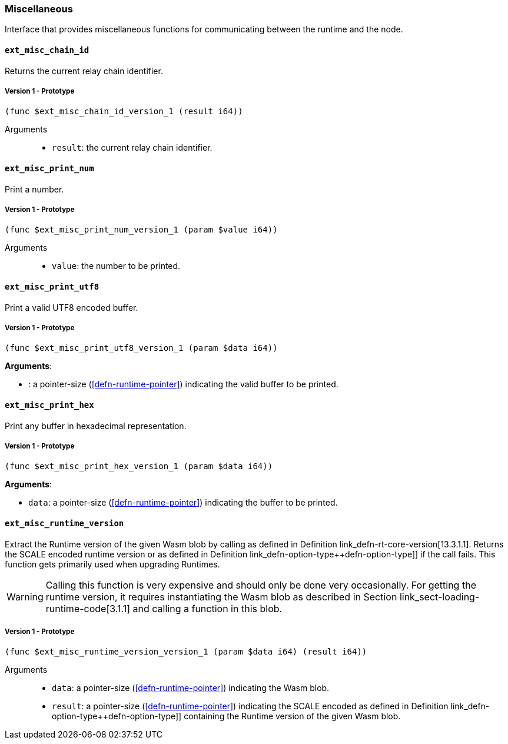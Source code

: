 [#sect-misc-api]
=== Miscellaneous

Interface that provides miscellaneous functions for communicating between the
runtime and the node.

==== `ext_misc_chain_id`

Returns the current relay chain identifier.

===== Version 1 - Prototype
----
(func $ext_misc_chain_id_version_1 (result i64))
----

Arguments::

* `result`: the current relay chain identifier.

==== `ext_misc_print_num`

Print a number.

===== Version 1 - Prototype
----
(func $ext_misc_print_num_version_1 (param $value i64))
----

Arguments::

* `value`: the number to be printed.

==== `ext_misc_print_utf8`

Print a valid UTF8 encoded buffer.

===== Version 1 - Prototype
----
(func $ext_misc_print_utf8_version_1 (param $data i64))
----

*Arguments*:

* : a pointer-size (<<defn-runtime-pointer>>) indicating
the valid buffer to be printed.

==== `ext_misc_print_hex`

Print any buffer in hexadecimal representation.

===== Version 1 - Prototype
----
(func $ext_misc_print_hex_version_1 (param $data i64))
----

*Arguments*:

* `data`: a pointer-size (<<defn-runtime-pointer>>) indicating
the buffer to be printed.

==== `ext_misc_runtime_version`

Extract the Runtime version of the given Wasm blob by calling as defined in
Definition link_defn-rt-core-version[13.3.1.1]. Returns the SCALE encoded
runtime version or as defined in Definition
link_defn-option-type++defn-option-type]] if the call fails. This function gets
primarily used when upgrading Runtimes.

WARNING: Calling this function is very expensive and should only be done very
occasionally. For getting the runtime version, it requires instantiating the
Wasm blob as described in Section link_sect-loading-runtime-code[3.1.1] and
calling a function in this blob.

===== Version 1 - Prototype
----
(func $ext_misc_runtime_version_version_1 (param $data i64) (result i64))
----

Arguments::

* `data`: a pointer-size (<<defn-runtime-pointer>>) indicating the Wasm
blob.
* `result`: a pointer-size (<<defn-runtime-pointer>>) indicating the
SCALE encoded as defined in Definition
link_defn-option-type++defn-option-type]] containing the Runtime version of the
given Wasm blob.